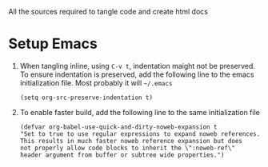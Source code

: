 # literate-tools
All the sources required to tangle code and create html docs

* Setup Emacs
  
  1. When tangling inline, using =C-v t=, indentation maight not be preserved.
     To ensure indentation is preserved, add the following line to the emacs
     initialization file. Most probably it will =~/.emacs=

     #+BEGIN_EXAMPLE
     (setq org-src-preserve-indentation t)
     #+END_EXAMPLE

  2. To enable faster build, add the following line to the same initialization
     file
     #+BEGIN_EXAMPLE
     (defvar org-babel-use-quick-and-dirty-noweb-expansion t
     "Set to true to use regular expressions to expand noweb references.
     This results in much faster noweb reference expansion but does
     not properly allow code blocks to inherit the \":noweb-ref\"
     header argument from buffer or subtree wide properties.")
     #+END_EXAMPLE


